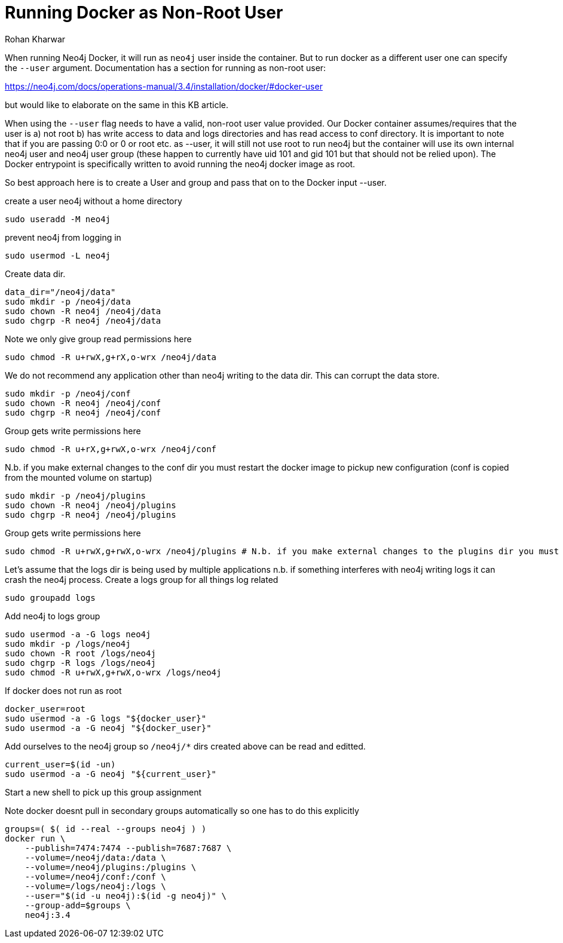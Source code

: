= Running Docker as Non-Root User
:slug: running-docker-as-nonroot-user
:author: Rohan Kharwar
:neo4j-versions: 3.2,3.3,3.4,3.5,4.0
:tags: startup, permissions, docker
:category: installation
:public:
:environment: docker

When running Neo4j Docker, it will run as `neo4j` user inside the container. But to run docker as a different user one can specify the `--user` argument. 
Documentation has a section for running as non-root user:

https://neo4j.com/docs/operations-manual/3.4/installation/docker/#docker-user

but would like to elaborate on the same in this KB article. 

When using the `--user` flag needs to have a valid, non-root user value provided. Our Docker container assumes/requires that the user is a) not root b) has write access to data and logs directories and has read access to conf directory. It is important to note that if you are passing 0:0 or 0 or root etc. as --user, it will still not use root to run neo4j but the container will use its own internal neo4j user and neo4j user group (these happen to currently have uid 101 and gid 101 but that should not be relied upon). The Docker entrypoint is specifically written to avoid running the neo4j docker image as root.

So best approach here is to create a User and group and pass that on to the Docker input --user. 

create a user neo4j without a home directory

----
sudo useradd -M neo4j
----

prevent neo4j from logging in

----
sudo usermod -L neo4j
----

Create data dir.

----
data_dir="/neo4j/data"
sudo mkdir -p /neo4j/data
sudo chown -R neo4j /neo4j/data
sudo chgrp -R neo4j /neo4j/data
----

Note we only give group read permissions here

----
sudo chmod -R u+rwX,g+rX,o-wrx /neo4j/data 
----

We do not recommend any application other than neo4j writing to the data dir. This can corrupt the data store.

----
sudo mkdir -p /neo4j/conf
sudo chown -R neo4j /neo4j/conf
sudo chgrp -R neo4j /neo4j/conf
----

Group gets write permissions here

----
sudo chmod -R u+rX,g+rwX,o-wrx /neo4j/conf 
----

N.b. if you make external changes to the conf dir you must restart the docker image to pickup new configuration (conf is copied from the mounted volume on startup)

----
sudo mkdir -p /neo4j/plugins
sudo chown -R neo4j /neo4j/plugins
sudo chgrp -R neo4j /neo4j/plugins
----

Group gets write permissions here

----
sudo chmod -R u+rwX,g+rwX,o-wrx /neo4j/plugins # N.b. if you make external changes to the plugins dir you must restart neo4j before it will pickup new plugins
----

Let's assume that the logs dir is being used by multiple applications n.b. if something interferes with neo4j writing logs it can crash the neo4j process.
Create a logs group for all things log related

----
sudo groupadd logs
----

Add neo4j to logs group

----
sudo usermod -a -G logs neo4j
sudo mkdir -p /logs/neo4j
sudo chown -R root /logs/neo4j
sudo chgrp -R logs /logs/neo4j
sudo chmod -R u+rwX,g+rwX,o-wrx /logs/neo4j
----

If docker does not run as root

----
docker_user=root
sudo usermod -a -G logs "${docker_user}"
sudo usermod -a -G neo4j "${docker_user}"
----

Add ourselves to the neo4j group so `/neo4j/*` dirs created above can be read and editted. 

----
current_user=$(id -un)
sudo usermod -a -G neo4j "${current_user}"
----

Start a new shell to pick up this group assignment

Note docker doesnt pull in secondary groups automatically so one has to do this explicitly

----
groups=( $( id --real --groups neo4j ) )
docker run \
    --publish=7474:7474 --publish=7687:7687 \
    --volume=/neo4j/data:/data \
    --volume=/neo4j/plugins:/plugins \
    --volume=/neo4j/conf:/conf \
    --volume=/logs/neo4j:/logs \
    --user="$(id -u neo4j):$(id -g neo4j)" \
    --group-add=$groups \
    neo4j:3.4
----
